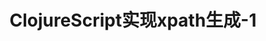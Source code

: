 #+TITLE: ClojureScript实现xpath生成-1
#+DESCRIPTION: 
#+KEYWORDS: programming, xpath locaator, ClojureScript
#+CATEGORIES: 编程,web
#+LANGUAGE: zh-CN

